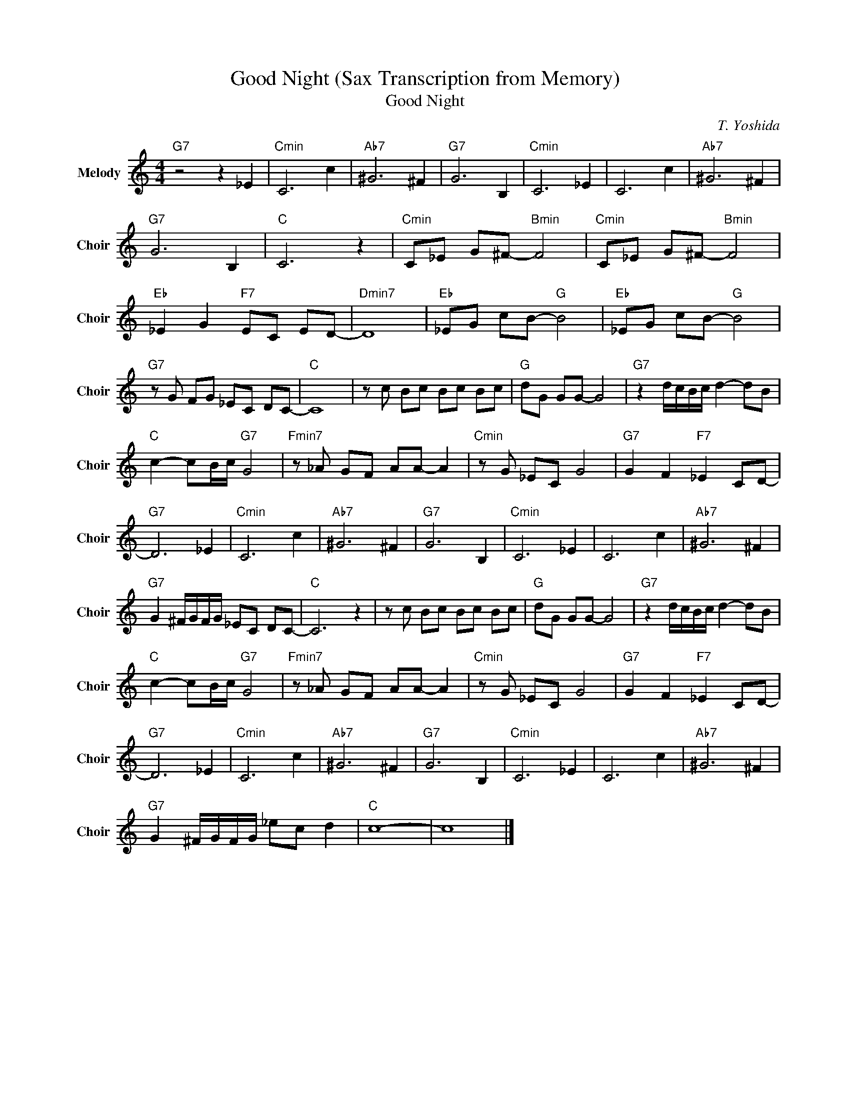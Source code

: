X:1
T:Good Night (Sax Transcription from Memory)
T:Good Night
C:T. Yoshida
Z:All Rights Reserved
L:1/8
M:4/4
K:C
V:1 treble nm="Melody" snm="Choir"
%%MIDI program 53
V:1
"G7" z4 z2 _E2 |"Cmin" C6 c2 |"Ab7" ^G6 ^F2 |"G7" G6 B,2 |"Cmin" C6 _E2 | C6 c2 |"Ab7" ^G6 ^F2 | %7
"G7" G6 B,2 |"C " C6 z2 |"Cmin" C_E G^F-"Bmin" F4 |"Cmin" C_E G^F-"Bmin" F4 | %11
"Eb " _E2 G2"F7" EC ED- |"Dmin7" D8 |"Eb " _EG cB-"G " B4 |"Eb " _EG cB-"G " B4 | %15
"G7" z G FG _EC DC- |"C " C8 | z c Bc Bc Bc |"G " dG GG- G4 |"G7" z2 d/c/B/c/ d2- dB | %20
"C " c2- cB/c/"G7" G4 |"Fmin7" z _A GF AA- A2 |"Cmin" z G _EC G4 |"G7" G2 F2"F7" _E2 CD- | %24
"G7" D6 _E2 |"Cmin" C6 c2 |"Ab7" ^G6 ^F2 |"G7" G6 B,2 |"Cmin" C6 _E2 | C6 c2 |"Ab7" ^G6 ^F2 | %31
"G7" G2 ^F/G/F/G/ _EC DC- |"C " C6 z2 | z c Bc Bc Bc |"G " dG GG- G4 |"G7" z2 d/c/B/c/ d2- dB | %36
"C " c2- cB/c/"G7" G4 |"Fmin7" z _A GF AA- A2 |"Cmin" z G _EC G4 |"G7" G2 F2"F7" _E2 CD- | %40
"G7" D6 _E2 |"Cmin" C6 c2 |"Ab7" ^G6 ^F2 |"G7" G6 B,2 |"Cmin" C6 _E2 | C6 c2 |"Ab7" ^G6 ^F2 | %47
"G7" G2 ^F/G/F/G/ _ec d2 |"C " c8- | c8 |] %50

